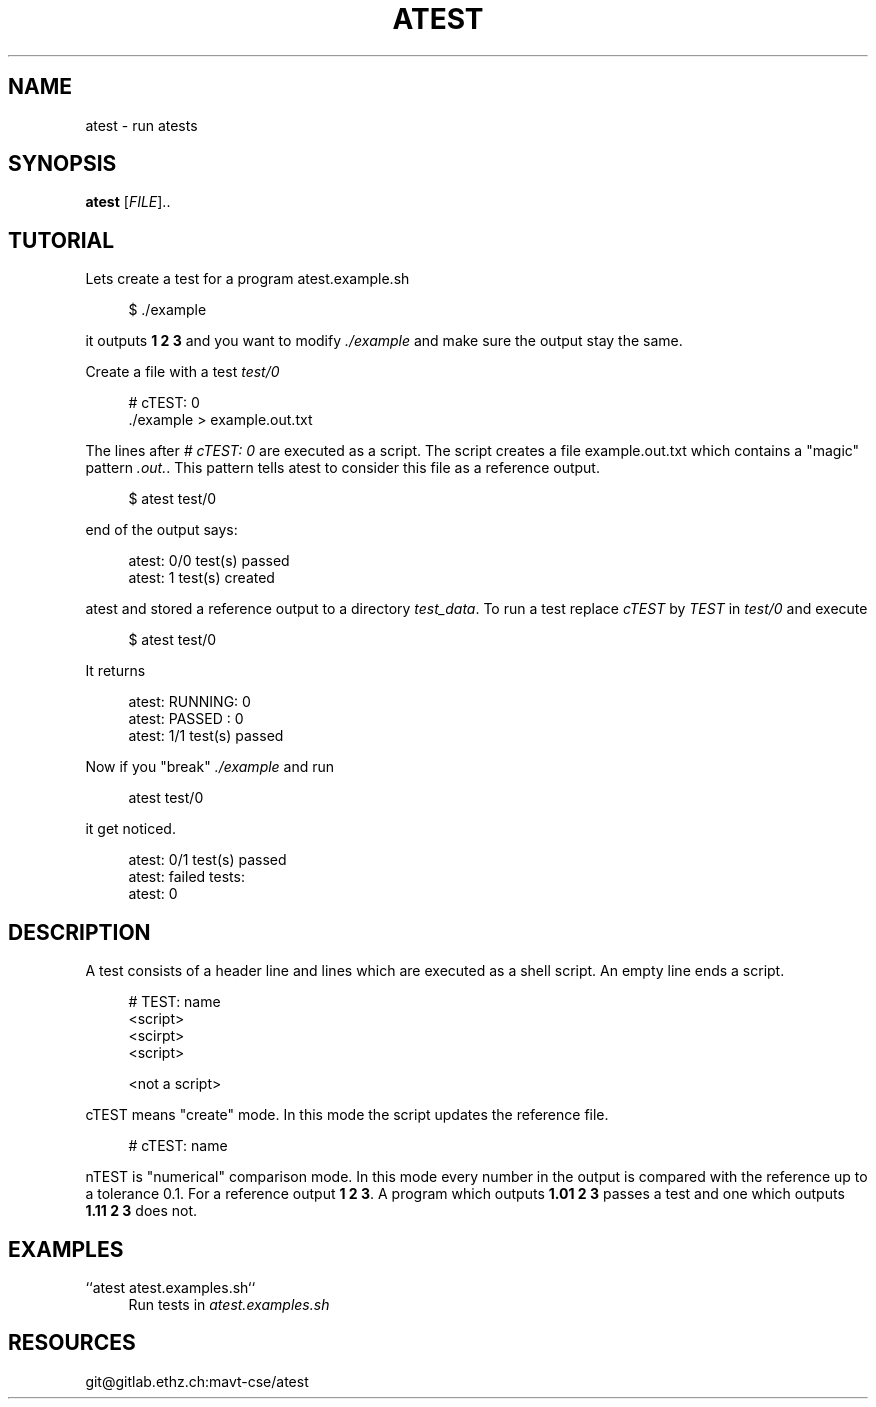 '\" t
.\"     Title: atest
.\"    Author: [FIXME: author] [see http://docbook.sf.net/el/author]
.\" Generator: DocBook XSL Stylesheets v1.79.1 <http://docbook.sf.net/>
.\"      Date: 06/13/2018
.\"    Manual: \ \&
.\"    Source: \ \&
.\"  Language: English
.\"
.TH "ATEST" "1" "06/13/2018" "\ \&" "\ \&"
.\" -----------------------------------------------------------------
.\" * Define some portability stuff
.\" -----------------------------------------------------------------
.\" ~~~~~~~~~~~~~~~~~~~~~~~~~~~~~~~~~~~~~~~~~~~~~~~~~~~~~~~~~~~~~~~~~
.\" http://bugs.debian.org/507673
.\" http://lists.gnu.org/archive/html/groff/2009-02/msg00013.html
.\" ~~~~~~~~~~~~~~~~~~~~~~~~~~~~~~~~~~~~~~~~~~~~~~~~~~~~~~~~~~~~~~~~~
.ie \n(.g .ds Aq \(aq
.el       .ds Aq '
.\" -----------------------------------------------------------------
.\" * set default formatting
.\" -----------------------------------------------------------------
.\" disable hyphenation
.nh
.\" disable justification (adjust text to left margin only)
.ad l
.\" -----------------------------------------------------------------
.\" * MAIN CONTENT STARTS HERE *
.\" -----------------------------------------------------------------
.SH "NAME"
atest \- run atests
.SH "SYNOPSIS"
.sp
\fBatest\fR [\fIFILE\fR]\&.\&.
.SH "TUTORIAL"
.sp
Lets create a test for a program atest\&.example\&.sh
.sp
.if n \{\
.RS 4
.\}
.nf
$ \&./example
.fi
.if n \{\
.RE
.\}
.sp
it outputs \fB1 2 3\fR and you want to modify \fI\&./example\fR and make sure the output stay the same\&.
.sp
Create a file with a test \fItest/0\fR
.sp
.if n \{\
.RS 4
.\}
.nf
# cTEST: 0
\&./example  > example\&.out\&.txt
.fi
.if n \{\
.RE
.\}
.sp
The lines after \fI# cTEST: 0\fR are executed as a script\&. The script creates a file example\&.out\&.txt which contains a "magic" pattern \fI\&.out\&.\fR\&. This pattern tells atest to consider this file as a reference output\&.
.sp
.if n \{\
.RS 4
.\}
.nf
$ atest test/0
.fi
.if n \{\
.RE
.\}
.sp
end of the output says:
.sp
.if n \{\
.RS 4
.\}
.nf
atest: 0/0 test(s) passed
atest:    1 test(s) created
.fi
.if n \{\
.RE
.\}
.sp
atest and stored a reference output to a directory \fItest_data\fR\&. To run a test replace \fIcTEST\fR by \fITEST\fR in \fItest/0\fR and execute
.sp
.if n \{\
.RS 4
.\}
.nf
$ atest test/0
.fi
.if n \{\
.RE
.\}
.sp
It returns
.sp
.if n \{\
.RS 4
.\}
.nf
atest: RUNNING: 0
atest: PASSED : 0
atest: 1/1 test(s) passed
.fi
.if n \{\
.RE
.\}
.sp
Now if you "break" \fI\&./example\fR and run
.sp
.if n \{\
.RS 4
.\}
.nf
atest test/0
.fi
.if n \{\
.RE
.\}
.sp
it get noticed\&.
.sp
.if n \{\
.RS 4
.\}
.nf
atest: 0/1 test(s) passed
atest: failed tests:
atest:     0
.fi
.if n \{\
.RE
.\}
.SH "DESCRIPTION"
.sp
A test consists of a header line and lines which are executed as a shell script\&. An empty line ends a script\&.
.sp
.if n \{\
.RS 4
.\}
.nf
# TEST: name
<script>
<scirpt>
<script>

<not a script>
.fi
.if n \{\
.RE
.\}
.sp
cTEST means "create" mode\&. In this mode the script updates the reference file\&.
.sp
.if n \{\
.RS 4
.\}
.nf
# cTEST: name
.fi
.if n \{\
.RE
.\}
.sp
nTEST is "numerical" comparison mode\&. In this mode every number in the output is compared with the reference up to a tolerance 0\&.1\&. For a reference output \fB1 2 3\fR\&. A program which outputs \fB1\&.01 2 3\fR passes a test and one which outputs \fB1\&.11 2 3\fR does not\&.
.SH "EXAMPLES"
.PP
``atest atest\&.examples\&.sh``
.RS 4
Run tests in
\fIatest\&.examples\&.sh\fR
.RE
.SH "RESOURCES"
.sp
git@gitlab\&.ethz\&.ch:mavt\-cse/atest
